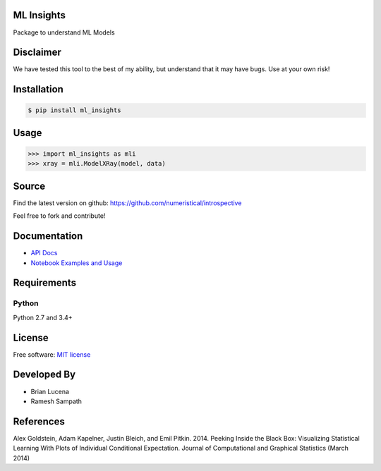 ML Insights
===========

Package to understand ML Models


Disclaimer
==========

We have tested this tool to the best of my ability, but understand that it may have bugs. Use at your own risk!


Installation
=============

.. code-block:: bash

    $ pip install ml_insights


Usage
======

.. code-block:: python

    >>> import ml_insights as mli
    >>> xray = mli.ModelXRay(model, data)


Source
======

Find the latest version on github: https://github.com/numeristical/introspective

Feel free to fork and contribute!

Documentation
==============

- `API Docs <https://ml-insights.readthedocs.io>`_
- `Notebook Examples and Usage <examples/>`_

Requirements
============

Python
------
Python 2.7 and 3.4+


License
=======

Free software: `MIT license <LICENSE>`_

Developed By
============

- Brian Lucena
- Ramesh Sampath

References
==========

Alex Goldstein, Adam Kapelner, Justin Bleich, and Emil Pitkin. 2014. Peeking Inside the Black Box: Visualizing Statistical Learning With Plots of Individual Conditional Expectation. Journal of Computational and Graphical Statistics (March 2014)
